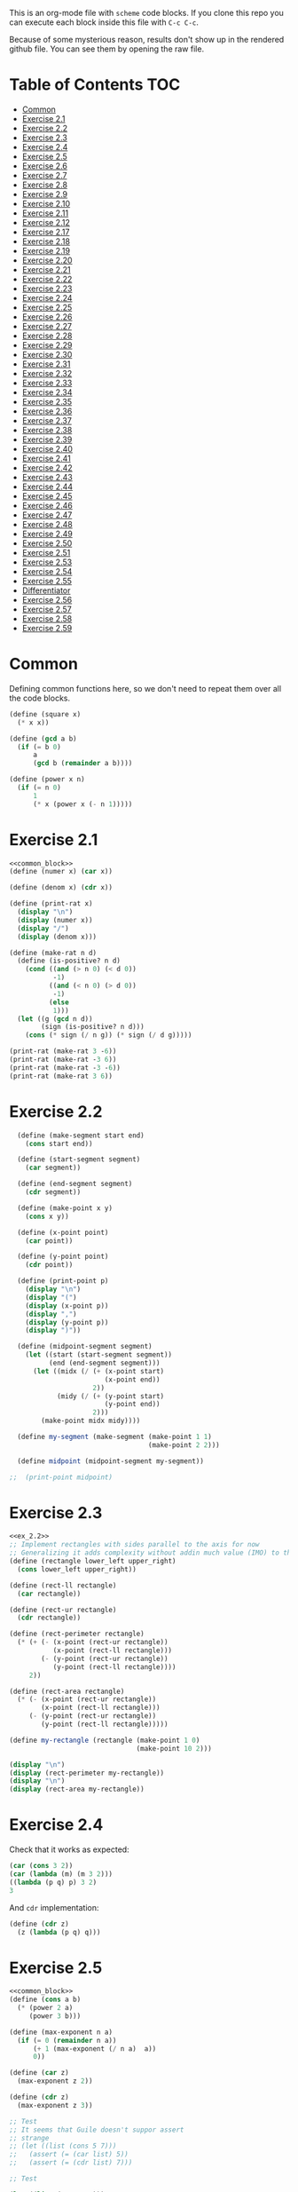 #+PROPERTY: header-args    :exports both
This is an org-mode file with ~scheme~ code blocks. If you clone this repo you can execute each block inside this file with ~C-c C-c~.

Because of some mysterious reason, results don't show up in the rendered github file. You can see them by opening the raw file.

* Table of Contents :TOC:
- [[#common][Common]]
- [[#exercise-21][Exercise 2.1]]
- [[#exercise-22][Exercise 2.2]]
- [[#exercise-23][Exercise 2.3]]
- [[#exercise-24][Exercise 2.4]]
- [[#exercise-25][Exercise 2.5]]
- [[#exercise-26][Exercise 2.6]]
- [[#exercise-27][Exercise 2.7]]
- [[#exercise-28][Exercise 2.8]]
- [[#exercise-29][Exercise 2.9]]
- [[#exercise-210][Exercise 2.10]]
- [[#exercise-211][Exercise 2.11]]
- [[#exercise-212][Exercise 2.12]]
- [[#exercise-217][Exercise 2.17]]
- [[#exercise-218][Exercise 2.18]]
- [[#exercise-219][Exercise 2.19]]
- [[#exercise-220][Exercise 2.20]]
- [[#exercise-221][Exercise 2.21]]
- [[#exercise-222][Exercise 2.22]]
- [[#exercise-223][Exercise 2.23]]
- [[#exercise-224][Exercise 2.24]]
- [[#exercise-225][Exercise 2.25]]
- [[#exercise-226][Exercise 2.26]]
- [[#exercise-227][Exercise 2.27]]
- [[#exercise-228][Exercise 2.28]]
- [[#exercise-229][Exercise 2.29]]
- [[#exercise-230][Exercise 2.30]]
- [[#exercise-231][Exercise 2.31]]
- [[#exercise-232][Exercise 2.32]]
- [[#exercise-233][Exercise 2.33]]
- [[#exercise-234][Exercise 2.34]]
- [[#exercise-235][Exercise 2.35]]
- [[#exercise-236][Exercise 2.36]]
- [[#exercise-237][Exercise 2.37]]
- [[#exercise-238][Exercise 2.38]]
- [[#exercise-239][Exercise 2.39]]
- [[#exercise-240][Exercise 2.40]]
- [[#exercise-241][Exercise 2.41]]
- [[#exercise-242][Exercise 2.42]]
- [[#exercise-243][Exercise 2.43]]
- [[#exercise-244][Exercise 2.44]]
- [[#exercise-245][Exercise 2.45]]
- [[#exercise-246][Exercise 2.46]]
- [[#exercise-247][Exercise 2.47]]
- [[#exercise-248][Exercise 2.48]]
- [[#exercise-249][Exercise 2.49]]
- [[#exercise-250][Exercise 2.50]]
- [[#exercise-251][Exercise 2.51]]
- [[#exercise-253][Exercise 2.53]]
- [[#exercise-254][Exercise 2.54]]
- [[#exercise-255][Exercise 2.55]]
- [[#differentiator][Differentiator]]
- [[#exercise-256][Exercise 2.56]]
- [[#exercise-257][Exercise 2.57]]
- [[#exercise-258][Exercise 2.58]]
- [[#exercise-259][Exercise 2.59]]

* Common

Defining common functions here, so we don't need to repeat them over all the code blocks. 
#+NAME: common_block
#+BEGIN_SRC scheme
  (define (square x)
    (* x x))

  (define (gcd a b)
    (if (= b 0)
        a
        (gcd b (remainder a b))))

  (define (power x n)
    (if (= n 0)
        1
        (* x (power x (- n 1)))))
#+END_SRC


* Exercise 2.1
#+BEGIN_SRC scheme :noweb yes :results output
  <<common_block>>
  (define (numer x) (car x))

  (define (denom x) (cdr x))

  (define (print-rat x)
    (display "\n")
    (display (numer x))
    (display "/")
    (display (denom x)))

  (define (make-rat n d)
    (define (is-positive? n d)
      (cond ((and (> n 0) (< d 0))
             -1)
            ((and (< n 0) (> d 0))
             -1)
            (else
             1)))
    (let ((g (gcd n d))
          (sign (is-positive? n d)))
      (cons (* sign (/ n g)) (* sign (/ d g)))))

  (print-rat (make-rat 3 -6))
  (print-rat (make-rat -3 6))
  (print-rat (make-rat -3 -6))
  (print-rat (make-rat 3 6))

#+END_SRC

#+RESULTS:
: 
: -1/2
: -1/2
: 1/2
: 1/2

* Exercise 2.2

#+NAME: ex_2.2
#+BEGIN_SRC scheme :results output
  (define (make-segment start end)
    (cons start end))

  (define (start-segment segment)
    (car segment))

  (define (end-segment segment)
    (cdr segment))

  (define (make-point x y)
    (cons x y))

  (define (x-point point)
    (car point))

  (define (y-point point)
    (cdr point))

  (define (print-point p)
    (display "\n")
    (display "(")
    (display (x-point p))
    (display ",")
    (display (y-point p))
    (display ")"))

  (define (midpoint-segment segment)
    (let ((start (start-segment segment))
          (end (end-segment segment)))
      (let ((midx (/ (+ (x-point start)
                        (x-point end))
                     2))
            (midy (/ (+ (y-point start)
                        (y-point end))
                     2)))
        (make-point midx midy))))

  (define my-segment (make-segment (make-point 1 1)
                                   (make-point 2 2)))

  (define midpoint (midpoint-segment my-segment))

;;  (print-point midpoint)
#+END_SRC

#+RESULTS:
: 
: (3/2,3/2)

* Exercise 2.3

#+BEGIN_SRC scheme :noweb yes :results output
  <<ex_2.2>>
  ;; Implement rectangles with sides parallel to the axis for now
  ;; Generalizing it adds complexity without addin much value (IMO) to this exercise
  (define (rectangle lower_left upper_right)
    (cons lower_left upper_right))

  (define (rect-ll rectangle)
    (car rectangle))

  (define (rect-ur rectangle)
    (cdr rectangle))

  (define (rect-perimeter rectangle)
    (* (+ (- (x-point (rect-ur rectangle))
             (x-point (rect-ll rectangle)))
          (- (y-point (rect-ur rectangle))
             (y-point (rect-ll rectangle))))
       2))

  (define (rect-area rectangle)
    (* (- (x-point (rect-ur rectangle))
          (x-point (rect-ll rectangle)))
       (- (y-point (rect-ur rectangle))
          (y-point (rect-ll rectangle)))))

  (define my-rectangle (rectangle (make-point 1 0)
                                  (make-point 10 2)))

  (display "\n")
  (display (rect-perimeter my-rectangle))
  (display "\n")
  (display (rect-area my-rectangle))
#+END_SRC

#+RESULTS:
: 
: 22
: 18

* Exercise 2.4
Check that it works as expected:
#+BEGIN_SRC scheme
(car (cons 3 2))
(car (lambda (m) (m 3 2)))
((lambda (p q) p) 3 2)
3
#+END_SRC

And ~cdr~ implementation:
#+BEGIN_SRC scheme
  (define (cdr z)
    (z (lambda (p q) q)))
#+END_SRC

* Exercise 2.5

#+BEGIN_SRC scheme :noweb yes :results output
  <<common_block>>
  (define (cons a b)
    (* (power 2 a)
       (power 3 b)))

  (define (max-exponent n a)
    (if (= 0 (remainder n a))
        (+ 1 (max-exponent (/ n a)  a))
        0))

  (define (car z)
    (max-exponent z 2))

  (define (cdr z)
    (max-exponent z 3))

  ;; Test
  ;; It seems that Guile doesn't suppor assert
  ;; strange
  ;; (let ((list (cons 5 7)))
  ;;   (assert (= (car list) 5))
  ;;   (assert (= (cdr list) 7)))

  ;; Test

  (let ((list (cons 5 7)))
    (display "\n")
    (display (= (car list) 5))
    (display "\n")
    (display (= (cdr list) 7)))

  (let ((list (cons 127 1)))
    (display "\n")
    (display (= (car list) 127))
    (display "\n")
    (display (= (cdr list) 1)))

  (let ((list (cons 21 32)))
    (display "\n")
    (display (= (car list) 21))
    (display "\n")
    (display (= (cdr list) 32)))
#+END_SRC

#+RESULTS:
: 
: #t
: #t
: #t
: #t
: #t
: #t

* Exercise 2.6

Let's start by evaluating ~(add-1 zero)~
#+BEGIN_SRC scheme
(add-1 zero)
(lambda (f) (lambda (x) (f ((zero f) x))))
#+END_SRC

And evaluating ~(zero f)~

#+BEGIN_SRC scheme
(zero f)
(lambda (f) (lambda (x) x))
(lambda (x) x)
#+END_SRC

Substituting:

#+BEGIN_SRC scheme
(lambda (f) (lambda (x) (f x)))
#+END_SRC

So one is:
#+BEGIN_SRC scheme
(define one (lambda (f) (lambda (x) (f x))))
#+END_SRC

Similarly if we evaluate ~(add-1 1)~, the number two will be:

#+BEGIN_SRC scheme
(define two (lambda (f) (lambda (x) (f (f x)))))
#+END_SRC

We can see that a number N is defined by a lambda expression in which a lambda function is applied N times to another lambda expression.

* Exercise 2.7
#+NAME: ex_2.7
#+BEGIN_SRC scheme
  (define (make-interval a b)
    (cons a b))

  (define (upper-bound interval)
    (cdr interval))

  (define (lower-bound interval)
    (car interval))

  (define (add-interval x y)
    (make-interval (+ (lower-bound x) (lower-bound y))
                   (+ (upper-bound x) (upper-bound y))))

  (define (mul-interval x y)
    (let ((p1 (* (lower-bound x) (lower-bound y)))
          (p2 (* (lower-bound x) (upper-bound y)))
          (p3 (* (upper-bound x) (lower-bound y)))
          (p4 (* (upper-bound x) (upper-bound y))))
      (make-interval (min p1 p2 p3 p4)
                     (max p1 p2 p3 p4))))

  (define (div-interval x y)
    (mul-interval x
                  (make-interval (/ 1.0 (upper-bound y))
                                 (/ 1.0 (lower-bound y)))))
#+END_SRC

#+RESULTS: ex_2.7
: #<unspecified>

* Exercise 2.8

#+BEGIN_SRC scheme :noweb yes :results output
  <<ex_2.7>>
  (define (sub-interval x y)
    (make-interval (- (lower-bound x) (upper-bound y))
                   (- (upper-bound x) (lower-bound y))))

  (display (sub-interval (make-interval 3 4)
                         (make-interval 0 2)))
#+END_SRC

#+RESULTS:
: (1 . 4)

* Exercise 2.9

In the case of addition and substraction, let's say we have two intervals: ~[x1, x2], [y1, y2]~

#+BEGIN_SRC
z = x + y = [x1+y1, x2+y2]
z2-z1 = x2-x1 + y2-y1 = width 1 + width 2

z = x - y = [x1-y2, x2-y1]
z2-z1 = x2-x1 + y2-y1 = width 1 + width 2
#+END_SRC

If it were a function of only the widths for multiplication and division, we would expect the resulting width to be the same for operations with same width input. We see that's not the case.

#+BEGIN_SRC scheme :noweb yes :results output
  <<ex_2.7>>

  (display "Mult\n")
  (display (mul-interval (make-interval 0 3)
                         (make-interval 2 7)))
  (display "\n")
  (display (mul-interval (make-interval 10 13)
                         (make-interval 0 5)))
  (display "\n")
  (display "Div\n")
  (display (div-interval (make-interval 1 3)
                         (make-interval 2 7)))
  (display "\n")
  (display (div-interval (make-interval 10 12)
                         (make-interval 1 6)))
#+END_SRC

#+RESULTS:
: Mult
: (0 . 21)
: (0 . 65)
: Div
: (0.14285714285714285 . 1.5)
: (1.6666666666666665 . 12.0)

* Exercise 2.10
#+BEGIN_SRC scheme :noweb yes :results output
  <<ex_2.7>>
  (define (div-interval x y)
    (if (< (* (lower-bound y) (upper-bound y)) 
           0)
        (error "Interval contains 0")
        (mul-interval x
                      (make-interval (/ 1.0 (upper-bound y))
                                     (/ 1.0 (lower-bound y))))))

  (display (div-interval (make-interval 10 12)
                         (make-interval 1 6)))
  (display "\n")
  (display (div-interval (make-interval 10 12)
                         (make-interval -2 6)))


#+END_SRC

#+RESULTS:
: ice-9/boot-9.scm:1669:16: In procedure raise-exception:
: Interval contains 0
: 
: Entering a new prompt.  Type `,bt' for a backtrace or `,q' to continue.
: scheme@(guile-user) [1]> 

* Exercise 2.11
We can construct a table with all the different possibilities. Here 0 means >= 0, 1 means < 0

| xl | xh | yl | yh |
|----+----+----+----|
|  0 |  0 |  0 |  0 |
|  0 |  0 |  0 |  1 |
|  0 |  0 |  1 |  0 |
|  0 |  0 |  1 |  1 |
|  0 |  1 |  0 |  0 |
|  0 |  1 |  0 |  1 |
|  0 |  1 |  1 |  0 |
|  0 |  1 |  1 |  1 |
|  1 |  0 |  0 |  0 |
|  1 |  0 |  0 |  1 |
|  1 |  0 |  1 |  0 |
|  1 |  0 |  1 |  1 |
|  1 |  1 |  0 |  0 |
|  1 |  1 |  0 |  1 |
|  1 |  1 |  1 |  0 |
|  1 |  1 |  1 |  1 |

But we have 16 cases, not 9 as Ben suggested. If we assume that the lower bound of an interval is less than the upper bound (which we have been doing so far), we can eliminate some of this cases, ending up with 9:

| xl | xh | yl | yh |
|----+----+----+----|
|  0 |  0 |  0 |  0 |
|  0 |  0 |  1 |  0 |
|  0 |  0 |  1 |  1 |
|  1 |  0 |  0 |  0 |
|  1 |  0 |  1 |  0 |
|  1 |  0 |  1 |  1 |
|  1 |  1 |  0 |  0 |
|  1 |  1 |  1 |  0 |
|  1 |  1 |  1 |  1 |

Having this, we can now each bound with only two multiplications (one for the lower bound, one for the upper bound), except for the case ~|  1 |  0 |  1 |  0 |~.

In this case need to test two different results for the lower bound, and the upper bound. Our final procedure is:

#+BEGIN_SRC scheme :noweb yes :results output
  <<ex_2.7>>
  (define (mul-interval x y)
    (let ((xl (lower-bound x))
          (xu (upper-bound x))
          (yl (lower-bound y))
          (yu (upper-bound y)))
      (cond ((and (>= xl 0)
                  (>= xu 0)
                  (>= yl 0)
                  (>= yu 0))
             (make-interval (* xl yl) (* xu yu)))
            ((and (>= xl 0)
                  (>= xu 0)
                  (< yl 0)
                  (>= yu 0))
             (make-interval (* xu yl) (* xu yu)))
            ((and (>= xl 0)
                  (>= xu 0)
                  (< yl 0)
                  (< yu 0))
             (make-interval (* xu yl) (* xl yu)))
            ((and (< xl 0)
                  (>= xu 0)
                  (>= yl 0)
                  (>= yu 0))
             (make-interval (* xl yl) (* xu yu)))
            ((and (< xl 0)
                  (>= xu 0)
                  (< yl 0)
                  (>= yu 0))
             (let ((l1 (* xl yu))
                   (l2 (* xu yl))
                   (u1 (* xl yl))
                   (u2 (* xu yu)))
               (make-interval (min l1 l2)
                              (max u1 u2))))
            ((and (< xl 0)
                  (>= xu 0)
                  (< yl 0)
                  (< yu 0))
             (make-interval (* xu yl) (* xl yu)))
            ((and (< xl 0)
                  (< xu 0)
                  (>= yl 0)
                  (>= yu 0))
             (make-interval (* xl yu) (* xu yl)))
            ((and (< xl 0)
                  (< xu 0)
                  (< yl 0)
                  (>= yu 0))
             (make-interval (* xl yu) (* xu yl)))
            ((and (< xl 0)
                  (< xu 0)
                  (< yl 0)
                  (< yu 0))
             (make-interval (* xu yu) (* xl yl))))))

  (display (mul-interval (make-interval -1 10)
                         (make-interval -2 3)))
#+END_SRC

#+RESULTS:
: (-20 . 30)

* Exercise 2.12
#+NAME: ex_2.12
#+BEGIN_SRC scheme :noweb yes
  <<ex_2.7>>
  (define (make-center-width c w)
    (make-interval (- c w) (+ c w)))

  (define (center i)
    (/ (+ (lower-bound i) (upper-bound i)) 2))

  (define (width i)
    (/ (- (upper-bound i) (lower-bound i)) 2))

  (define (make-center-percent c t)
    (make-interval (* c (- 1 (/ t 100)))
                   (* c (+ 1 (/ t 100)))))

  (define (percent i)
    (* (/ (width i) (center i)) 100))
#+END_SRC

* Exercise 2.17
#+BEGIN_SRC scheme
  (define (last-pair list)
    (if (null? (cdr list))
        (car list)
        (last-pair (cdr list))))

  (last-pair (list 23 72 149 34))
#+END_SRC

#+RESULTS:
: 34

* Exercise 2.18

#+BEGIN_SRC scheme 
    (define (reverse items)
      (if (null? items)
          items
          (append (reverse (cdr items)) 
                  (list (car items)))))

  (reverse (list 1 4 9 16 25))
#+END_SRC

#+RESULTS:
| 25 | 16 | 9 | 4 | 1 |

* Exercise 2.19
#+BEGIN_SRC scheme

  (define (except-first-denomination coin-values)
    (cdr coin-values))

  (define (first-denomination coin-values)
    (car coin-values))

  (define (no-more? coin-values)
    (null? coin-values))

  (define (cc amount coin-values)
    (cond ((= amount 0) 1)
          ((or (< amount 0) (no-more? coin-values)) 0)
          (else
           (+ (cc amount
                  (except-first-denomination coin-values))
              (cc (- amount
                     (first-denomination coin-values))
                  coin-values)))))


  (define us-coins (list 50 25 10 5 1))
  (define us-coins-r (list 1 5 10 25 50))

  (define uk-coins (list 100 50 20 10 5 2 1 0.5))



 (cc 100 us-coins)

#+END_SRC

#+RESULTS:
: 292

* Exercise 2.20
Dotted-tail notation. Arbitrary number  of arguments
#+BEGIN_SRC scheme
  (define (same-parity . input)
    (define (same-parity-helper parity result input)
      (cond ((null? input)
             result)
            ((= (remainder (car input) 2) parity)
             (same-parity-helper parity
                                 (append result (list (car input)))
                                 (cdr input)))
            ((same-parity-helper parity
                                 result
                                 (cdr input)))))

    (same-parity-helper (remainder (car input) 2)
                        (list (car input))
                        (cdr input)))
  (same-parity 2 3 4 5 6 7 10)
#+END_SRC

#+RESULTS:
| 2 | 4 | 6 | 10 |

* Exercise 2.21

Without map:
#+BEGIN_SRC scheme
  (define (square-list items)
    (if (null? items)
        '()
        (cons (* (car items) (car items))
              (square-list (cdr items)))))
  (square-list (list 1 2 3 4))
#+END_SRC

#+RESULTS:
| 1 | 4 | 9 | 16 |

With map:
#+BEGIN_SRC scheme
  (define (square-list items)
    (map (lambda (x) (* x x))
         items))
  (square-list (list 1 2 3 4))
#+END_SRC

#+RESULTS:
| 1 | 4 | 9 | 16 |

* Exercise 2.22

The first implementation produces the answer in the reversed order becasue we keep are adding the square car of the list and adding it to the answer, and then iterating over the cdr of the list.

#+BEGIN_SRC scheme
  (define (square x)
    (* x x))
  (define (square-list items)
    (define (iter things answer)
      (if (null? things)
          answer
          (iter (cdr things)
                (cons answer
                      (square (car things))))))
    (iter items '()))
    (square-list (list 1 2 3 4))
#+END_SRC

This will produce:
((((() . 1) . 4) . 9) . 16)

The reason is that now with cons we are not construction a correct list.
In the first iteration we create a pair ('() . 1). Then we make this the first element of the next pair, (('() . 1) . 4), and so on.
This construction has the form:

(cons (cons (cons nil 1) 4) 9)...

When a correct list has the form (abbreviated to 9 elements):
(cons 1 (cons 4 (cons 9 nil))) 

* Exercise 2.23

#+BEGIN_SRC scheme :results output
  (define (for-each proc items)
    (cond ((null? items)
           #t)
          ((proc (car items))
           (for-each proc (cdr items)))))

  (for-each (lambda (x) (display "\n") (display x))
            (list 57 321 88))
#+END_SRC

#+RESULTS:
: 
: 57
: 321
: 88

* Exercise 2.24
Result:
#+BEGIN_SRC 
(1 (2 (3 4)))
#+END_SRC

Box pointer structure
#+BEGIN_SRC 
(1 (2 (3 4))
             +---+---+                  +---+---+     +---+---+
        ---->| * | *-+----------------->| * | *-+---->| * | / |
             +---+---+                  +---+---+     +---+---=
               |                          |             |
               V                          V             V
             +---+                      +---+   (3 4) +---+---+    +---+---+
             | 1 |                      | 2 |     --->| * | *-+--->| * | / |
             +---+                      +---+         +---+---+    +---+---+
                                                        |            |
                                                        V            V
                                                      +---+        +---+
                                                      | 3 |        | 4 |
                                                      +---+        +---+
#+END_SRC

Tree structure
#+BEGIN_SRC 
            (1 (2 (3 4)))
                /\
               /  \
              1  (2 (3 4))
                   /\
                  /  \
                 2  (3 4)
                     /\
                    3  4
#+END_SRC

* Exercise 2.25
#+BEGIN_SRC scheme
(define list1 (list 1 3 (list 5 7) 9))
(car (cdr (car (cdr (cdr list1)))))

(define list2 (list (list 7)))
(car (car list2))

(define list3 (list 1 (list 2 (list 3 (list 4 (list 5 (list 6 7)))))))
(car (cdr (car (cdr (car (cdr (car (cdr (car (cdr (car (cdr list3))))))))))))
#+END_SRC

* Exercise 2.26

#+BEGIN_SRC 
(append x y)
(1 2 3 4 5 6)
#+END_SRC

#+BEGIN_SRC 
(cons x y)
((1 2 3) 4 5 6)
#+END_SRC

#+BEGIN_SRC 
(list x y)
((1 2 3) (4 5 6))
#+END_SRC

* Exercise 2.27

~deep-reverse~ is similar to ~reverse~, from exercise 2.18. The only difference is that if one of the branches is a tree (this is, a pair), we recursively apply it to those elements as well, to reverse them within the subtree.

#+BEGIN_SRC scheme 
  (define (deep-reverse items)
    (cond ((null? items)
           items)
          ((pair? (car items))
           (append (deep-reverse (cdr items)) 
                   (list (deep-reverse (car items)))))
          ((append (deep-reverse (cdr items)) 
                   (list (car items))))))

  (define x (list (list 1 2) (list 3 4) 5 6 ))
  (deep-reverse x)
#+END_SRC

#+RESULTS:
| 6 | 5 | (4 3) | (2 1) |

* Exercise 2.28

#+NAME: fringe
#+BEGIN_SRC scheme
  (define (fringe items)
    (cond ((null? items)
           items)
          ((not (pair? items))
           (list items))
          ((append (fringe (car items))
                   (fringe (cdr items))))))


  (define x (list (list 1 2) (list 3 4)))

  (fringe x)
#+END_SRC
#+RESULTS:
| 1 | 2 | 3 | 4 |

* Exercise 2.29

#+NAME: mobile_basics
#+BEGIN_SRC scheme
  (define (make-mobile left right)
    (list left right))
  (define (make-branch length structure)
    (list length structure))

  (define (left-branch mobile)
    (list-ref mobile 0))
  (define (right-branch mobile)
    (list-ref mobile 1))
  (define (branch-length branch)
    (list-ref branch 0))
  (define (branch-structure branch)
    (list-ref branch 1))

  (define (total-weight mobile)
    (if (not (pair? mobile))
        mobile
        (+ (total-weight (branch-structure (left-branch mobile)))
           (total-weight (branch-structure (right-branch mobile))))))



  (define my-mobile (make-mobile (make-branch 2 3)
                                 (make-branch 1 (make-mobile (make-branch 1 2)
                                                             (make-branch 3 5)))))
  (total-weight my-mobile)

#+END_SRC

#+RESULTS:
: 10

#+BEGIN_SRC scheme :noweb yes :results output
  <<mobile_basics>>

  (define (is-balanced? mobile)  
    (if (not (pair? mobile))
        #t
        (let ((mobile-right-branch (right-branch mobile))
              (mobile-left-branch (left-branch mobile)))
          (and (= (* (total-weight (branch-structure mobile-left-branch))
                     (branch-length mobile-left-branch))
                  (* (total-weight (branch-structure mobile-right-branch))
                     (branch-length mobile-right-branch)))
               (is-balanced? (branch-structure mobile-left-branch))
               (is-balanced? (branch-structure mobile-right-branch))))))

  (define my-mobile (make-mobile (make-branch 2 3)
                                 (make-branch 1 (make-mobile (make-branch 1 2)
                                                             (make-branch 3 5)))))
  (display (is-balanced? my-mobile))

  (define my-mobile-balanced (make-mobile (make-branch 2 3)
                                          (make-branch 1 (make-mobile (make-branch 1 2)
                                                                      (make-branch 0.5 4)))))
  (display "\n")
  (display (is-balanced? my-mobile-balanced))
#+END_SRC

#+RESULTS:
: #f
: #t

If we changed the constructors from ~list~ to ~cons~, we'd need to change the accesors and the pair? check at the programs. Maybe create a ~is-weight?~ procedure so we don't depend on the internal representation of the mobile.

* Exercise 2.30
Direct implementation:
#+BEGIN_SRC scheme
  (define (square-tree tree)
    (cond ((null? tree) '())
          ((not (pair? tree)) (* tree tree))
          (else (cons (square-tree (car tree))
                      (square-tree (cdr tree))))))

  (square-tree
   (list 1
         (list 2 (list 3 4) 5)
         (list 6 7)))
#+END_SRC

#+RESULTS:
| 1 | (4 (9 16) 25) | (36 49) |

Map implementation:
#+BEGIN_SRC scheme
  (define (square-tree tree)
    (map (lambda (sub-tree)
           (if (not (pair? sub-tree))
               (* sub-tree sub-tree)
               (square-tree sub-tree)))
         tree))
  (square-tree
   (list 1
         (list 2 (list 3 4) 5)
         (list 6 7)))

#+END_SRC

#+RESULTS:
| 1 | (4 (9 16) 25) | (36 49) |

* Exercise 2.31
#+BEGIN_SRC scheme
  (define (square x)
    (* x x))
  
(define (tree-map proc tree)
    (map (lambda (sub-tree)
           (if (not (pair? sub-tree))
               (proc sub-tree)
               (tree-map proc sub-tree)))
         tree))


  (define (square-tree tree) (tree-map square tree))
  (square-tree
   (list 1
         (list 2 (list 3 4) 5)
         (list 6 7)))
#+END_SRC

#+RESULTS:
| 1 | (4 (9 16) 25) | (36 49) |

* Exercise 2.32

We start by specifying that the subsets of an empty set, is the empty set: ~(())~

Then, the other insight is that the subsets can be obtained by:
- Getting the subsets of the set minus one element (~let ((rest (substes (cdr s))))...~)
- And adding the element to every subset we obtained (also including the subsets without the element)

For example, let's say que have ~(1 2 3)~

If we find the subsets of ~(2 3)~ we have: ~(() (2) (3) (2 3))~
Now if we add 1 to those subsets ~((1) (1 2) (1 3) (1 2 3))~
Putting all together ~(() (2) (3) (2 3) (1) (1 2) (1 3) (1 2 3))~

#+BEGIN_SRC scheme
  (define (subsets s)
    (if (null? s)
        (list '())
        (let ((rest (subsets (cdr s))))
          (append rest
                  (map
                   (lambda (l) (cons (car s) l))
                   rest)))))

  (subsets (list 1 2 3))
#+END_SRC

#+RESULTS:
|---+---+---|
| 3 |   |   |
| 2 |   |   |
| 2 | 3 |   |
| 1 |   |   |
| 1 | 3 |   |
| 1 | 2 |   |
| 1 | 2 | 3 |

* Exercise 2.33
#+NAME: sequence_procs
#+BEGIN_SRC scheme
  (define (accumulate op initial sequence)
    (if (null? sequence)
        initial
        (op (car sequence)
            (accumulate op initial (cdr sequence)))))

  (define (filter predicate sequence)
    (cond ((null? sequence) '())
          ((predicate (car sequence))
           (cons (car sequence)
                 (filter predicate (cdr sequence))))
          (else (filter predicate (cdr sequence)))))
  (define (enumerate-interval low high)
    (if (> low high)
        '()
        (cons low (enumerate-interval (+ low 1) high))))
#+END_SRC

#+BEGIN_SRC scheme :noweb yes :results output
  <<sequence_procs>>

  (define (map p sequence)
    (accumulate (lambda (x y) (cons (p x) y)) '() sequence))

  (define (append seq1 seq2)
    (accumulate cons seq2 seq1))

  (define (length sequence)
    (accumulate (lambda (x y) (+ y 1)) 0 sequence))

  (display (map (lambda (x) (+ 2 x)) (list 1 2 3)))
  (display "\n")
  (display (append (list 1 2 3) (list 4 5 6)))
  (display "\n")
  (display (length (list 1 2 3 4 5)))

#+END_SRC

#+RESULTS:
: (3 4 5)
: (1 2 3 4 5 6)
: 5

* Exercise 2.34
Evaluate polynomial with Horner's rule:

#+BEGIN_SRC scheme :noweb yes
  <<sequence_procs>>

  (define (horner-eval x coefficient-sequence)
    (accumulate (lambda (this-coeff higher-terms)
                  (+ this-coeff
                     (* x higher-terms)))
                0
                coefficient-sequence))

  ;; 1 + 3x + 5x^3 + x^5 at x = 2
  (horner-eval 2 (list 1 3 0 5 0 1))
#+END_SRC

#+RESULTS:
: 79

* Exercise 2.35

With ~fringe~ (~enumerate-tree~) it's easy to do. Not sure how ~map~ (hint) helps here.

#+BEGIN_SRC scheme :noweb yes
  <<fringe>>
  <<sequence_procs>>
  (define (count-leaves t)
    (accumulate (lambda (x y) (+ 1 y)) 0 (fringe t)))

  (define x (list (list 1 2) (list 3 4)))
  (count-leaves x)
#+END_SRC

#+RESULTS:
: 4

* Exercise 2.36

#+NAME: accumulate-n
#+BEGIN_SRC scheme :noweb yes
  <<sequence_procs>>
  (define (accumulate-n op init seqs)
    (if (null? (car seqs))
        '()
        (cons (accumulate op init (map (lambda (x) (car x))
                                       seqs))
              (accumulate-n op init (map (lambda (x) (cdr x))
                                         seqs)))))


  (define s (list (list 1 2 3) (list 4 5 6) (list 7 8 9) (list 10 11 12)))

  (accumulate-n + 0 s)
#+END_SRC

#+RESULTS:
| 22 | 26 | 30 |

* Exercise 2.37

#+BEGIN_SRC scheme :noweb yes :results output
  <<sequence_procs>>
  <<accumulate-n>>

  (define (dot-product v w)
    (accumulate + 0 (map * v w)))

  (define (matrix-*-vector m v)
    (map (lambda (mvec) (dot-product mvec v))  m))

  (define (transpose mat)
    (accumulate-n cons '() mat))

  (define (matrix-*-matrix m n)
    (let ((cols (transpose n)))
      (map (lambda (mvec) (matrix-*-vector cols mvec)) m)))

  (define m (list (list 1 2 3 4) (list 4 5 6 6) (list 6 7 8 9)))
  (define square-m (list (list 1 2 3) (list 4 5 6) (list 7 8 9)))
  (define v (list 7 5 3 1))

  (display "matrix * vector\n")
  (display (matrix-*-vector m v))
  (display "\ntranspose\n")
  (display (transpose m))
  (display "\nmatrix*matrix\n")
  (display (matrix-*-matrix square-m square-m))
#+END_SRC

#+RESULTS:
: matrix * vector
: (30 77 110)
: transpose
: ((1 4 6) (2 5 7) (3 6 8) (4 6 9))
: matrix*matrix
: ((30 36 42) (66 81 96) (102 126 150))

* Exercise 2.38

#+NAME: fold-left
#+BEGIN_SRC scheme :noweb yes :results output
  <<sequence_procs>>

  (define (fold-left op initial sequence)
    (define (iter result rest)
      (if (null? rest)
          result
          (iter (op result (car rest))
                (cdr rest))))
    (iter initial sequence))

  (display (accumulate / 1 (list 1 2 3)))
  (display "\n")
  (display (fold-left / 1 (list 1 2 3)))
  (display "\n")
  (display (accumulate list '() (list 1 2 3)))
  (display "\n")
  (display (fold-left list '() (list 1 2 3)))
  (display "\n")
  (display (accumulate + 3 (list 1 2 3)))
  (display "\n")
  (display (fold-left + 3 (list 1 2 3)))
  (display "\n")
  (display (accumulate * 0.5 (list 1 2 3)))
  (display "\n")
  (display (fold-left * 0.5 (list 1 2 3)))
  (display "\n")
#+END_SRC

#+RESULTS: fold-left
: 3/2
: 1/6
: (1 (2 (3 ())))
: (((() 1) 2) 3)
: 9
: 9
: 3.0
: 3.0

#+BEGIN_SRC
(fold-right / 1 (list 1 2 3))
(/ 1 (fold-right / 1 (list 2 3))
(/ 1 (/ 2 (fold-right / 1 (list 3))))
(/ 1 (/ 2 (/ 3 (accumulate / 1 '()))))
(/ 1 (/ 2 (/ 3 1)))
;; 1 / (2 / (3 /1))
;; 1 op (2 op (3 op initial))

(fold-left / 1 (list 1 2 3))
(iter 1 (list 1 2 3))
(iter (/ 1 1) (list 2 3))
(iter (/ (/ 1 1) 2) (list 3))
(iter (/ (/ (/1 1) 2) 3) '())
(/ (/ (/1 1) 2) 3)
;; ((1/1) / 2) /3
;; ((1 op initial) op 2) op 3
#+END_SRC

We need 2 properties:
- Commutativity, because the initial value can be applied to the first or last element of the list
- Associativity, because the order in which we perform the operations changes between fold-left and fold-right

An example of an ~op~ that would satisfy this is ~+~

* Exercise 2.39

First, trying to understand that flatmap and lambda func:

#+BEGIN_SRC scheme :noweb yes
  <<sequence_procs>>
  (define (enumerate-interval low high)
    (if (> low high)
        '()
        (cons low (enumerate-interval (+ low 1) high))))


  (accumulate append
              '()
              (map (lambda (i)
                     (map (lambda (j) (list i j))
                          (enumerate-interval 1 (- i 1))))
                   (enumerate-interval 1 10)))

  (enumerate-interval 1 10)

  (map (lambda (i)
         (map (lambda (j) (list i j))
              (enumerate-interval 1 (- i 1))))
       (enumerate-interval 1 10))
#+END_SRC

#+RESULTS:
|--------+--------+--------+--------+--------+--------+--------+--------+--------|
| (2 1)  |        |        |        |        |        |        |        |        |
| (3 1)  | (3 2)  |        |        |        |        |        |        |        |
| (4 1)  | (4 2)  | (4 3)  |        |        |        |        |        |        |
| (5 1)  | (5 2)  | (5 3)  | (5 4)  |        |        |        |        |        |
| (6 1)  | (6 2)  | (6 3)  | (6 4)  | (6 5)  |        |        |        |        |
| (7 1)  | (7 2)  | (7 3)  | (7 4)  | (7 5)  | (7 6)  |        |        |        |
| (8 1)  | (8 2)  | (8 3)  | (8 4)  | (8 5)  | (8 6)  | (8 7)  |        |        |
| (9 1)  | (9 2)  | (9 3)  | (9 4)  | (9 5)  | (9 6)  | (9 7)  | (9 8)  |        |
| (10 1) | (10 2) | (10 3) | (10 4) | (10 5) | (10 6) | (10 7) | (10 8) | (10 9) |


Let's try the permutation example
#+NAME: permutation
#+BEGIN_SRC scheme :noweb yes
  <<sequence_procs>>
  (define (flatmap proc seq)
    (accumulate append '() (map proc seq)))

  (define (remove element seq)
    (filter (lambda (x) (not (= x element)))
            seq))

  (define (permutations s)
    (if (null? s)                    ; empty set?
        (list '())                   ; sequence containing empty set
        (flatmap (lambda (x)
                   (map (lambda (p) (cons x p))
                        (permutations (remove x s))))
                 s)))
  (permutations '(3 1 2))
#+END_SRC

#+RESULTS: permutation
| 3 | 1 | 2 |
| 3 | 2 | 1 |
| 1 | 3 | 2 |
| 1 | 2 | 3 |
| 2 | 3 | 1 |
| 2 | 1 | 3 |

* Exercise 2.40

#+NAME: unique-pairs
#+BEGIN_SRC scheme :noweb yes
  <<sequence_procs>> ;; for enumerate-interval
  <<permutation>>  ;; for flatmap
  (define (unique-pairs n)
    (flatmap (lambda (j)
               (map (lambda (i) (list j i))
                    (enumerate-interval 1 (- j  1))))
             (enumerate-interval 1 n)))

  (unique-pairs 4)
#+END_SRC

We have ~(n choose 2)~ possible pairs
#+RESULTS: unique-pairs
| 2 | 1 |
| 3 | 1 |
| 3 | 2 |
| 4 | 1 |
| 4 | 2 |
| 4 | 3 |

* Exercise 2.41

#+BEGIN_SRC scheme :noweb yes
  <<sequence_procs>>
  <<permutation>>

  (define (unique-triples n)
    (flatmap (lambda (i)
               (flatmap (lambda (j)
                          (map (lambda (k) (list i j k))
                               (enumerate-interval 1 (- j 1))))
                (enumerate-interval 1 (- i 1))))
    (enumerate-interval 1 n)))

  (define (make-triple-sum triple)
    (list (car triple) (cadr triple) (caddr triple) (+ (car triple) (cadr triple) (caddr triple))))

  (define (sum-to-s triple s)
    (= (+ (car triple) (cadr triple) (caddr triple)) s))

  (define (triple-sum-to-s n s)
    (map make-triple-sum
         (filter (lambda (x) (sum-to-s x s))
                 (unique-triples n))))

  (triple-sum-to-s 7 12)
#+END_SRC

#+RESULTS:
| 5 | 4 | 3 | 12 |
| 6 | 4 | 2 | 12 |
| 6 | 5 | 1 | 12 |
| 7 | 3 | 2 | 12 |
| 7 | 4 | 1 | 12 |

* Exercise 2.42

Interesting! I remember solving on this problem on assembler back in my college days.

#+NAME: queens
#+BEGIN_SRC scheme :noweb yes
  <<sequence_procs>>
  <<permutation>>

  ;; Ended up spending 2 hours debugging my program because I was creating a list with an empty list:
  ;; (list '())
  ;; So far this is the biggest drawback I see to Lisp. Backtrace is very unhelpful
  (define empty-board '() )

  (define (adjoin-position row column rest)
    (cons (list row column) rest))

  (define (get-row queen)
    (car queen))

  (define (get-column queen)
    (cadr queen))

  (define (same-column? first_queen second_queen)
    (= (get-column first_queen) (get-column second_queen)))

  (define (same-row? first_queen second_queen)
    (= (get-row first_queen) (get-row second_queen)))

  (define (same-diagonal? first_queen second_queen)
    (or (= (+ (get-row first_queen) (get-column first_queen))
           (+ (get-row second_queen) (get-column second_queen)))
        (= (- (get-row first_queen) (get-column first_queen))
           (- (get-row second_queen) (get-column second_queen)))))


  (define (safe? column queens)
    ;; I probably can extract these 2 into methods...
    (let ((queen (car (filter (lambda (queen) (= (get-column queen) column)) queens)))
          (rest (filter (lambda (queen) (not (= (get-column queen) column))) queens)))
      (cond ((null? rest) #t)
            ;; Check if all the checks are False by using accumulate
            (else (not (accumulate (lambda (x y) (or x y)) #f 
                             (map (lambda (comp-queen) (or (same-column? queen comp-queen)
                                                           (same-row? queen comp-queen)
                                                           (same-diagonal? queen comp-queen)))
                                  rest)))))))

  (define (queens board-size)
    (define (queen-cols k)
      (if (= k 0)
          (list empty-board)
          (filter
           (lambda (positions) (safe? k positions))
           (flatmap
            (lambda (rest-of-queens)
              (map (lambda (new-row)
                     (adjoin-position new-row k rest-of-queens))
                   (enumerate-interval 1 board-size)))
            (queen-cols (- k 1))))))
    (queen-cols board-size))

  (queens 6)
#+END_SRC

#+RESULTS: queens
| (5 6) | (3 5) | (1 4) | (6 3) | (4 2) | (2 1) |
| (4 6) | (1 5) | (5 4) | (2 3) | (6 2) | (3 1) |
| (3 6) | (6 5) | (2 4) | (5 3) | (1 2) | (4 1) |
| (2 6) | (4 5) | (6 4) | (1 3) | (3 2) | (5 1) |

Result:
| (5 6) | (3 5) | (1 4) | (6 3) | (4 2) | (2 1) |
| (4 6) | (1 5) | (5 4) | (2 3) | (6 2) | (3 1) |
| (3 6) | (6 5) | (2 4) | (5 3) | (1 2) | (4 1) |
| (2 6) | (4 5) | (6 4) | (1 3) | (3 2) | (5 1) |

* Exercise 2.43
These are my current thoughts of this:
In the original proc we call flat map every time over a board 1 square smaller than the previous iteration. Being the size of the board n:

#+BEGIN_SRC
O(n*(n-1)*(n-2)...) = O(n!)
#+END_SRC


In the new proc, que call it over every flatmap iteration. If we had a board of size 2 we would have:

#+BEGIN_SRC
O(f(1)) = 1
O(f(2)) = 2*(2*O(1)) = O(2*(2*1))=O(2^2)
#+END_SRC

Size 3:

#+BEGIN_SRC
O(3*(3*(2*(2*1)))) = O(3^3*2^2) ~ O(3^3)
#+END_SRC

Finally, for a board of size n:

#+BEGIN_SRC
O(n*(n*((n-1)*(n-1)...) = O(n^n*(n-1)^(n-1)...)~ O(n^n)
#+END_SRC

* Exercise 2.44

#+BEGIN_SRC scheme
  (define (up-split painter n)
    (if (= n 0)
        painter
        (let ((smaller (up-split painter (- n 1))))
          (below painter (beside smaller smaller)))))
#+END_SRC

* Exercise 2.45
#+BEGIN_SRC scheme
  (define (split painter-pos smaller-pos)
    (lambda (painter n)
          (if (= n 0)
          painter
          (let ((smaller (split painter (- n 1))))
            (painter-pos painter (smaller-pos smaller smaller))))))

  (define right-split (split beside below))
  (define up-split (split below beside))
#+END_SRC

* Exercise 2.46
#+NAME: vectors
#+BEGIN_SRC scheme :results output
  (define (make-vect x y)
    (cons x y))

  (define (xcor-vect vect)
    (car vect))

  (define (ycor-vect vect)
    (cdr vect))
  (define (add-vect vect1 vect2)
    (make-vect (+ (xcor-vect vect1)
                  (xcor-vect vect2))
               (+ (ycor-vect vect1)
                  (ycor-vect vect2))))

  (define (sub-vect vect1 vect2)
    (make-vect (- (xcor-vect vect1)
                  (xcor-vect vect2))
               (- (ycor-vect vect1)
                  (ycor-vect vect2))))

  (define (scale-vect s vect)
    (make-vect (* s (xcor-vect vect))
               (* s (ycor-vect vect))))

  (define vector-1 (make-vect 2 7))
  (define vector-2 (make-vect 3 5))

  (display (add-vect vector-1 vector-2))
  (display "\n")
  (display (sub-vect vector-1 vector-2))
  (display "\n")
  (display (scale-vect 3 vector-1))
  (display "\n")

  (define (frame-coord-map frame)
    (lambda (v)
      (add-vect
       (origin-frame frame)
       (add-vect (scale-vect (xcor-vect v)
                             (edge1-frame frame))
                 (scale-vect (ycor-vect v)
                             (edge2-frame frame))))))

#+END_SRC

#+RESULTS:
: (5 . 12)
: (-1 . 2)
: (6 . 21)

* Exercise 2.47

Using ~list~:
#+BEGIN_SRC scheme :noweb yes
  <<vectors>>
  (define (make-frame origin edge1 edge2)
    (list origin edge1 edge2))

  (define (origin-frame frame)
    (car frame))

  (define (edge1-frame frame)
    (cadr frame))

  (define (edge2-frame frame)
    (caddr frame))
#+END_SRC

Using ~cons~:
#+BEGIN_SRC scheme :noweb yes
  <<vectors>>
  (define (make-frame origin edge1 edge2)
    (cons origin (cons edge1 edge2)))

  (define (origin-frame frame)
    (car frame))

  (define (edge1-frame frame)
    (cadr frame))

  (define (edge2-frame frame)
    (cddr frame))
#+END_SRC

* Exercise 2.48
#+BEGIN_SRC scheme :noweb yes
  <<vectors>>
  (define (make-segment start-vec end-vec)
    (cons start-vec end-vec))

  (define (start-segment segment)
    (car segment))

  (define (end-segment segment)
    (cdr segment))
#+END_SRC

* Exercise 2.49

#+BEGIN_SRC scheme
  (define (segments->painter segment-list)
    (lambda (frame)
      (for-each
       (lambda (segment)
         (draw-line
          ((frame-coord-map frame) (start-segment segment))
          ((frame-coord-map frame) (end-segment segment))))
       segment-list)))


  ;;a
  (define (paint-frame-outline frame)
    (let ((origin (origin-frame frame))
          (edge1 (edge1-frame frame))
          (edge2 (edge2-frame frame))
          ;; This transformation gives us the upper right point
          (edge3 ((frame-coord-map frame) (make-vect 1 1))))
      (segments->painter (list (make-segment origin edge1)
                               (make-segment origin edge2)
                               (make-segment edge2 edge3)
                               (make-segment edge1 edge3)))))

  ;;b
  (define (paint-frame-X frame)
    (let ((origin (origin-frame frame))
          (edge1 (edge1-frame frame))
          (edge2 (edge2-frame frame))
          ;; This transformation gives us the upper right point
          (edge3 ((frame-coord-map frame) (make-vect 1 1))))
      (segments->painter (list (make-segment origin edge3)
                               (make-segment edge1 edge2)))))


#+END_SRC

* Exercise 2.50
#+BEGIN_SRC scheme
  ;; Normal coordinate frame
  ;; ^e2
  ;; |
  ;; .-->e1
  ;; o


  ;; Flip hor
  ;;   ^e2
  ;;   |
  ;;<--.o
  ;;e1
  (define (flip-horiz painter)
    (transform-painter painter
                       (make-vect 1.0 0.0)   ; new `origin'
                       (make-vect 0.0 0.0)   ; new end of `edge1'
                       (make-vect 1.0 1.0))) ; new end of `edge2'

  ;; Flip 180 degrees
  ;; <--.o
  ;; e1 |
  ;;    v e2
  (define (flip-180 painter)
    (transform-painter painter
                       (make-vect 1.0 1.0)
                       (make-vect 0.0 1.0)
                       (make-vect 1.0 0.0)))

  ;; Flip 270 degrees
  ;;   ^e1
  ;;   |
  ;;<--.o
  ;;e2
  (define (flip-270 painter)
    (transform-painter painter
                       (make-vect 1.0 0.0)
                       (make-vect 1.0 1.0)
                       (make-vect 0.0 0.0)))
#+END_SRC

* Exercise 2.51

Implementing ~below~ in a similar way as ~beside~

#+BEGIN_SRC scheme
  (define (below painter1 painter2)
    (let ((split-point (make-vect 0.0 0.5)))
      (let ((paint-up
             (transform-painter painter1
                                split-point
                                (make-vect 1.0 0.5)
                                (make-vect 0.0 1.0)))
            (paint-down
             (transform-painter painter2
                                (make-vect 0.0 0.0)
                                (make-vect 1.0 0.0)
                                split-point)))
        (lambda (frame)
          (paint-up frame)
          (paint-down frame)))))
#+END_SRC

Implementing ~below~ using ~beside~ and flip operations.
#+BEGIN_SRC scheme
  (define (below painter1 painter2)
    (flip-90 (beside (flip-270 painter1)
                     (flip-270 painter2))))
#+END_SRC

* Exercise 2.53
#+BEGIN_SRC scheme
  (list 'a 'b 'c)
  (a b c)

  (list (list 'george))
  ((george))

  (cdr '((x1 x2) (y1 y2)))
  ((y1 y2))

  (cadr '((x1 x2) (y1 y2)))
  (y1 y2)

  (pair? (car '(a short list)))
  #f

  (memq 'red '((red shoes) (blue socks)))
  #f

  (memq 'red '(red shoes blue socks))
  (red shoes blue shocks)
#+END_SRC


* Exercise 2.54
#+BEGIN_SRC scheme :results output
  (define (equal? a b)
    (cond ((and (not (pair? a))
                (not (pair? b)))
           (eq? a b))
          ((and (pair? a)
                (pair? b))
           (and (equal? (car a) (car b))
                (equal? (cdr a) (cdr b))))
          (else #f)))

  (display (equal? '(this is a list) '(this is a list)))
  (display "\n")
  (display (equal? '(this is a list) '(this (is a) list)))
#+END_SRC

#+RESULTS:
: #t
: #f


* Exercise 2.55
The symbol ~'~ is equivalent to (quote).

So ~''abracadabra~ is the same as (quote (quote abracadabra)), which evaluates to ~(quote abracadabra)~

Therefore, ~(car ''abracadabra)~ will return ~quote~
And ~(cdr ''abracadabra)~ will return ~(abracadabra)~

* Differentiator
#+NAME: differentiator
#+BEGIN_SRC scheme
  (define (deriv exp var)
    (cond ((number? exp) 0)
          ((variable? exp)
           (if (same-variable? exp var) 1 0))
          ((sum? exp)
           (make-sum (deriv (addend exp) var)
                     (deriv (augend exp) var)))
          ((product? exp)
           (make-sum
            (make-product (multiplier exp)
                          (deriv (multiplicand exp) var))
            (make-product (deriv (multiplier exp) var)
                          (multiplicand exp))))
          (else
           (error "unknown expression type -- DERIV" exp))))

  (define (variable? x) (symbol? x))

  (define (same-variable? v1 v2)
    (and (variable? v1) (variable? v2) (eq? v1 v2)))

  (define (=number? exp num)
    (and (number? exp) (= exp num)))

  (define (make-sum a1 a2)
    (cond ((=number? a1 0) a2)
          ((=number? a2 0) a1)
          ((and (number? a1) (number? a2)) (+ a1 a2))
          (else (list '+ a1 a2))))


  (define (make-product m1 m2)
    (cond ((or (=number? m1 0) (=number? m2 0)) 0)
          ((=number? m1 1) m2)
          ((=number? m2 1) m1)
          ((and (number? m1) (number? m2)) (* m1 m2))
          (else (list '* m1 m2))))

  (define (sum? x)
    (and (pair? x) (eq? (car x) '+)))

  (define (addend s) (cadr s))
  (define (augend s) (caddr s))

  (define (product? x)
    (and (pair? x) (eq? (car x) '*)))

  (define (multiplier p) (cadr p))

  (define (multiplicand p) (caddr p))

  (deriv '(+ 2 2) 'x)
#+END_SRC

#+RESULTS: differentiator
: 0

* Exercise 2.56
The exercise in the Emacs info version seems to be wrong:

#+BEGIN_SRC 
n_1   n_2
--- = ---  if and only if n_1 d_2 = n_2 d_1
d_1   d_2
#+END_SRC

Compared to the book

#+BEGIN_SRC 
d(u^n)              du
------ = n*u^(n-1) ----
  dx                dx
#+END_SRC

Let's tackle the second one

#+BEGIN_SRC scheme :noweb yes :results value verbatim
  <<differentiator>>
  (define (deriv exp var)
    (cond ((number? exp) 0)
          ((variable? exp)
           (if (same-variable? exp var) 1 0))
          ((sum? exp)
           (make-sum (deriv (addend exp) var)
                     (deriv (augend exp) var)))
          ((product? exp)
           (make-sum
            (make-product (multiplier exp)
                          (deriv (multiplicand exp) var))
            (make-product (deriv (multiplier exp) var)
                          (multiplicand exp))))
          ((exponentiation? exp)
           (make-product (make-product (exponent exp)
                                       (make-exponentiation (base exp)
                                                            (- (exponent exp) 1)))
                         (deriv (base exp) var)))
          (else
           (error "unknown expression type -- DERIV" exp))))

  (define (make-exponentiation base exponent)
    (cond ((=number? exponent 1) base)
          ((=number? exponent 0) 1)
          ((=number? base 0) 0)
          ((and (number? base) (number? exponent)) (expt base exponent))
          (else (list '** base exponent))))

  (define (exponentiation? x)
    (and (pair? x) (eq? (car x) '**)))

  (define (base x)
    (cadr x))

  (define (exponent x)
    (caddr x))

  (deriv '(** x 2) 'x)
#+END_SRC

#+RESULTS:
: (+ (* x y) (* y x))

* Exercise 2.57

I was stuck on this exercise. Tryint to modify augend and make-sum using dotted-tail notation.

Turns out it's straightforward if we use our old friend ~accumulate~ [[http://community.schemewiki.org/?sicp-ex-2.57][(ref)]] And conceptually it makes sense, we are making a sum over all the items in the expression's  augend.

#+BEGIN_SRC scheme :noweb yes :results value verbatim
  <<differentiator>>
  <<sequence_procs>> ;; for accumulate
  (define (augend s)    
    (accumulate make-sum 0 (cddr s))) 

  (define (multiplicand p)
    (accumulate make-product 1 (cddr p)))

  (deriv '(* x y (+ x 3)) 'x)
#+END_SRC

#+RESULTS:
: (+ (* x y) (* y (+ x 3)))

* Exercise 2.58

Using infix notation, instead of prefix. If we keep all the parenthesis it's easy, as it's almos the same as the prefix case, just moving the symbol position from the first to the second place in the list.

#+BEGIN_SRC scheme :noweb yes :results value verbatim
  <<differentiator>>
  (define (make-sum a1 a2)
    (cond ((=number? a1 0) a2)
          ((=number? a2 0) a1)
          ((and (number? a1) (number? a2)) (+ a1 a2))
          (else (list a1 '+ a2))))


  (define (make-product m1 m2)
    (cond ((or (=number? m1 0) (=number? m2 0)) 0)
          ((=number? m1 1) m2)
          ((=number? m2 1) m1)
          ((and (number? m1) (number? m2)) (* m1 m2))
          (else (list m1 '* m2))))

  (define (sum? x)
    (and (pair? x) (eq? (cadr x) '+)))

  (define (addend s) (car s))
  (define (augend s) (caddr s))

  (define (product? x)
    (and (pair? x) (eq? (cadr x) '*)))

  (define (multiplier p) (car p))
  (define (multiplicand p) (caddr p))

  (deriv '(x + (3 * (x + (y + 2)))) 'x)
#+END_SRC

#+RESULTS:
: 4

* Exercise 2.59
#+BEGIN_SRC scheme
  (define (element-of-set? x set)
    (cond ((null? set) #f)
          ((equal? x (car set)) #t)
          (else (element-of-set? x (cdr set)))))


  (define (adjoin-set x set)
    (if (element-of-set? x set)
        set
        (cons x set)))

  (define (intersection-set set1 set2)
    (cond ((or (null? set1) (null? set2)) '())
          ((element-of-set? (car set1) set2)
           (cons (car set1)
                 (intersection-set (cdr set1) set2)))
          (else (intersection-set (cdr set1) set2))))

  (define (union-set set1 set2)
    (cond ((null? set1) set2)
          ((null? set2) set1)
          ((not (element-of-set? (car set1) set2)) (cons (car set1)
                                                         (union-set (cdr set1) set2)))
          (else (union-set (cdr set1) set2))))


  (define (union-set set1 set2)
    (define (union-set-helper short-set long-set)
      (cond ((null? short-set) '())
            ((element-of-set? (car short-set) long-set)
             (cons (car short-set) (union-set-helper (cdr short-set) long-set)))
            (else (union-set-helper (cdr short-set) long-set))))
    (if (> (length set1) (length set2))
        (union-set-helper set2 set1)
        (union-set-helper set1 set2)))

    (union-set (list 1 2 4 3 5) (list 3 4 1 2 3 3 7 5))
#+END_SRC

#+RESULTS:
| 1 | 2 | 4 | 3 | 5 |
